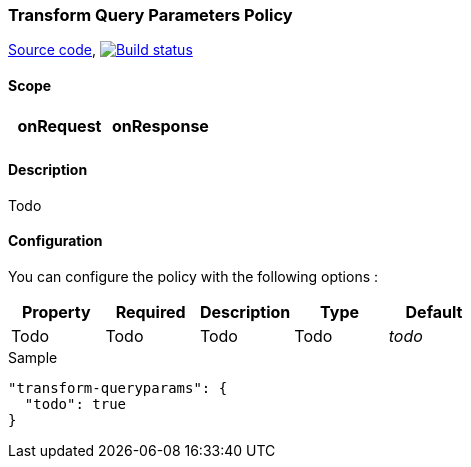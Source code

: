 === Transform Query Parameters Policy

https://github.com/gravitee-io/gravitee-policy-transform-queryparameters[Source code],
image:http://build.gravitee.io/jenkins/buildStatus/icon?job=gravitee-policy-transform-queryparameters["Build status", link="http://build.gravitee.io/jenkins/job/gravitee-policy-transform-queryparameters/"]

==== Scope

|===
|onRequest |onResponse

|
|

|===

==== Description

Todo

==== Configuration

You can configure the policy with the following options :

|===
|Property |Required |Description |Type |Default

|Todo
|Todo
|Todo
|Todo
|_todo_

|===


[source, json]
.Sample
----
"transform-queryparams": {
  "todo": true
}
----
